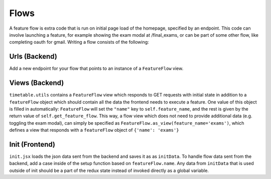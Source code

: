.. _flows:


*****
Flows
*****

A feature flow is extra code that is run on initial page load of the
homepage, specified by an endpoint. This code can involve launching a
feature, for example showing the exam modal at /final_exams, or can
be part of some other flow, like completing oauth for gmail. Writing
a flow consists of the following:

Urls (Backend)
--------------
Add a new endpoint for your flow that points to an instance of a
``FeatureFlow`` view.

Views (Backend)
---------------
``timetable.utils`` contains a ``FeatureFlow`` view which responds to
GET requests with initial state in addition to a ``featureFlow`` object
which should contain all the data the frontend needs to execute
a feature. One value of this object is filled in automatically:
``FeatureFlow`` will set the ``"name"`` key to ``self.feature_name``, and
the rest is given by the return value of ``self.get_feature_flow``.
This way, a flow view which does not need to provide additional data
(e.g. toggling the exam modal), can simply be specified as
``FeatureFlow.as_view(feature_name='exams')``, which defines a view
that responds with a ``featureFlow`` object of ``{'name': 'exams'}``

Init (Frontend)
---------------
``init.jsx`` loads the json data sent from the backend and saves it
as as ``initData``. To handle flow data sent from the backend, add a
case inside of the setup function based on ``featureFlow.name``.
Any data from ``initData`` that is used outside of init should be
a part of the redux state instead of invoked directly as a global
variable.